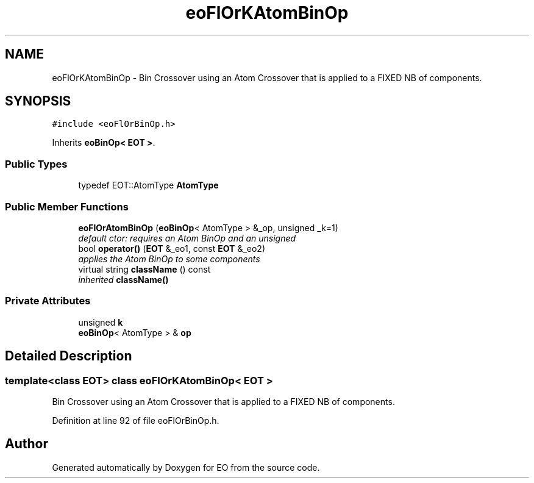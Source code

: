 .TH "eoFlOrKAtomBinOp" 3 "19 Oct 2006" "Version 0.9.4-cvs" "EO" \" -*- nroff -*-
.ad l
.nh
.SH NAME
eoFlOrKAtomBinOp \- Bin Crossover using an Atom Crossover that is applied to a FIXED NB of components.  

.PP
.SH SYNOPSIS
.br
.PP
\fC#include <eoFlOrBinOp.h>\fP
.PP
Inherits \fBeoBinOp< EOT >\fP.
.PP
.SS "Public Types"

.in +1c
.ti -1c
.RI "typedef EOT::AtomType \fBAtomType\fP"
.br
.in -1c
.SS "Public Member Functions"

.in +1c
.ti -1c
.RI "\fBeoFlOrAtomBinOp\fP (\fBeoBinOp\fP< AtomType > &_op, unsigned _k=1)"
.br
.RI "\fIdefault ctor: requires an Atom BinOp and an unsigned \fP"
.ti -1c
.RI "bool \fBoperator()\fP (\fBEOT\fP &_eo1, const \fBEOT\fP &_eo2)"
.br
.RI "\fIapplies the Atom BinOp to some components \fP"
.ti -1c
.RI "virtual string \fBclassName\fP () const "
.br
.RI "\fIinherited \fBclassName()\fP \fP"
.in -1c
.SS "Private Attributes"

.in +1c
.ti -1c
.RI "unsigned \fBk\fP"
.br
.ti -1c
.RI "\fBeoBinOp\fP< AtomType > & \fBop\fP"
.br
.in -1c
.SH "Detailed Description"
.PP 

.SS "template<class EOT> class eoFlOrKAtomBinOp< EOT >"
Bin Crossover using an Atom Crossover that is applied to a FIXED NB of components. 
.PP
Definition at line 92 of file eoFlOrBinOp.h.

.SH "Author"
.PP 
Generated automatically by Doxygen for EO from the source code.
